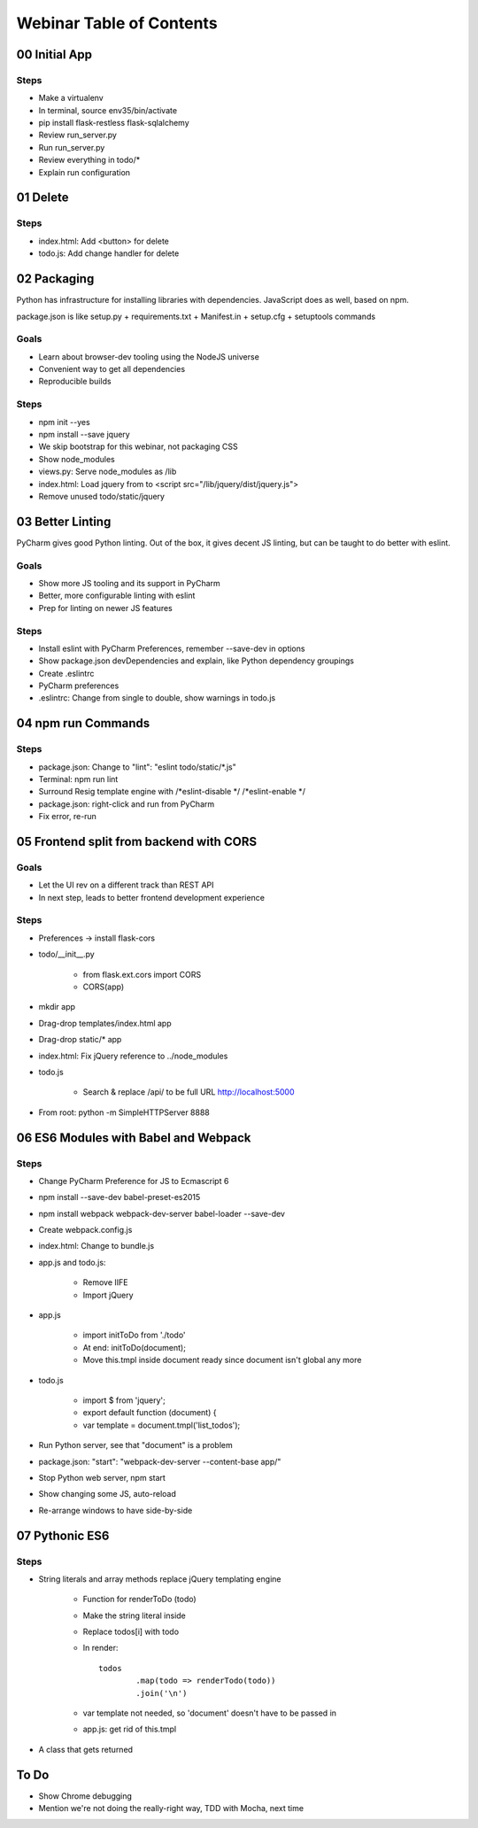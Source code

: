 =========================
Webinar Table of Contents
=========================


00 Initial App
==============

Steps
-----

- Make a virtualenv

- In terminal, source env35/bin/activate

- pip install flask-restless flask-sqlalchemy

- Review run_server.py

- Run run_server.py

- Review everything in todo/*

- Explain run configuration


01 Delete
=========

Steps
-----

- index.html: Add <button> for delete

- todo.js: Add change handler for delete


02 Packaging
============

Python has infrastructure for installing libraries with dependencies.
JavaScript does as well, based on npm.

package.json is like setup.py + requirements.txt + Manifest.in +
setup.cfg + setuptools commands

Goals
-----

- Learn about browser-dev tooling using the NodeJS universe

- Convenient way to get all dependencies

- Reproducible builds

Steps
-----

- npm init --yes

- npm install --save jquery

- We skip bootstrap for this webinar, not packaging CSS

- Show node_modules

- views.py: Serve node_modules as /lib

- index.html: Load jquery from to <script src="/lib/jquery/dist/jquery.js">

- Remove unused todo/static/jquery


03 Better Linting
=================

PyCharm gives good Python linting. Out of the box, it gives decent
JS linting, but can be taught to do better with eslint.

Goals
-----

- Show more JS tooling and its support in PyCharm

- Better, more configurable linting with eslint

- Prep for linting on newer JS features

Steps
-----

- Install eslint with PyCharm Preferences, remember --save-dev in options

- Show package.json devDependencies and explain, like Python dependency groupings

- Create .eslintrc

- PyCharm preferences

- .eslintrc: Change from single to double, show warnings in todo.js


04 npm run Commands
===================

Steps
-----

- package.json: Change to "lint": "eslint todo/static/*.js"

- Terminal: npm run lint

- Surround Resig template engine with /*eslint-disable */   /*eslint-enable */

- package.json: right-click and run from PyCharm

- Fix error, re-run


05 Frontend split from backend with CORS
========================================

Goals
-----

- Let the UI rev on a different track than REST API

- In next step, leads to better frontend development experience

Steps
-----

- Preferences -> install flask-cors

- todo/__init__.py

    - from flask.ext.cors import CORS

    - CORS(app)

- mkdir app

- Drag-drop templates/index.html app

- Drag-drop static/* app

- index.html: Fix jQuery reference to ../node_modules

- todo.js

    - Search & replace /api/ to be full URL http://localhost:5000

- From root: python -m SimpleHTTPServer 8888


06 ES6 Modules with Babel and Webpack
=====================================

Steps
-----

- Change PyCharm Preference for JS to Ecmascript 6

- npm install --save-dev babel-preset-es2015

- npm install webpack webpack-dev-server babel-loader --save-dev

- Create webpack.config.js

- index.html: Change to bundle.js

- app.js and todo.js:

    - Remove IIFE

    - Import jQuery

- app.js

    - import initToDo from './todo'

    - At end: initToDo(document);

    - Move this.tmpl inside document ready since document isn't global any more

- todo.js

    - import $ from 'jquery';

    - export default function (document) {

    - var template = document.tmpl('list_todos');

- Run Python server, see that "document" is a problem

- package.json:  "start": "webpack-dev-server --content-base app/"

- Stop Python web server, npm start

- Show changing some JS, auto-reload

- Re-arrange windows to have side-by-side


07 Pythonic ES6
===============

Steps
-----

- String literals and array methods replace jQuery templating engine

    - Function for renderToDo (todo)

    - Make the string literal inside

    - Replace todos[i] with todo

    - In render::

                todos
                        .map(todo => renderTodo(todo))
                        .join('\n')

    - var template not needed, so 'document' doesn't have to be passed in

    - app.js: get rid of this.tmpl

- A class that gets returned



To Do
=====

- Show Chrome debugging

- Mention we're not doing the really-right way, TDD with Mocha, next time